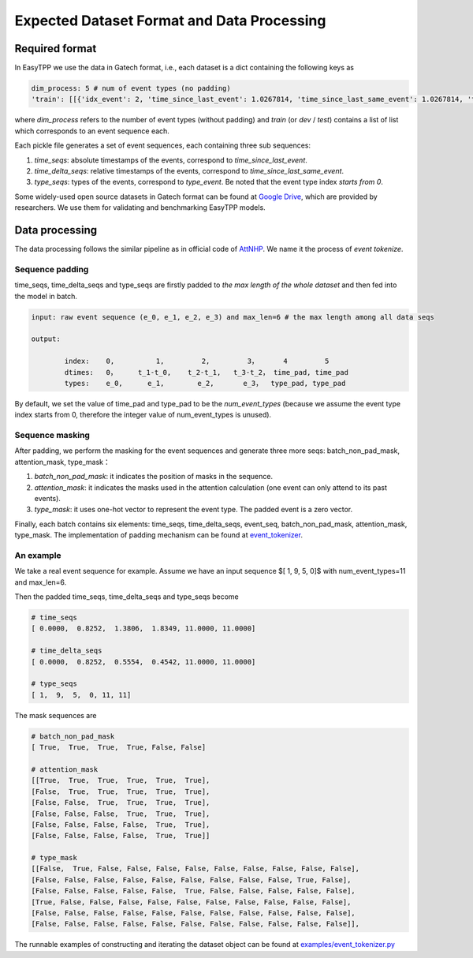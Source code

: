 ===========================================
Expected Dataset Format and Data Processing
===========================================

Required format
===================================

In EasyTPP we use the data in Gatech format, i.e., each dataset is a dict containing the following keys as

.. code-block:: bash

    dim_process: 5 # num of event types (no padding)
    'train': [[{'idx_event': 2, 'time_since_last_event': 1.0267814, 'time_since_last_same_event': 1.0267814, 'type_event': 3, 'time_since_start': 1.0267814}, {'idx_event': 3, 'time_since_last_event': 0.4029268, 'time_since_last_same_event': 1.4297082, 'type_event': 0, 'time_since_start': 1.4297082},...,],[{}...{}]]

where `dim_process` refers to the number of event types (without padding) and
`train` (or `dev` / `test`) contains a list of list which corresponds to an event sequence each.

Each pickle file generates a set of event sequences, each containing three sub sequences:

1. `time_seqs`: absolute timestamps of the events, correspond to `time_since_last_event`.
2. `time_delta_seqs`: relative timestamps of the events, correspond to `time_since_last_same_event`.
3. `type_seqs`: types of the events, correspond to `type_event`. Be noted that the event type index `starts from 0`.


Some widely-used open source datasets in Gatech format can be found at `Google Drive <https://drive.google.com/drive/folders/0BwqmV0EcoUc8UklIR1BKV25YR1U?resourcekey=0-OrlU87jyc1m-dVMmY5aC4w>`_, which are provided by researchers. We use them for validating and benchmarking EasyTPP models.

Data processing
===================================

The data processing follows the similar pipeline as in official code of `AttNHP <https://github.com/yangalan123/anhp-andtt>`_. We name it the process of `event tokenize`.


Sequence padding
----------------


time_seqs, time_delta_seqs and type_seqs are firstly padded to `the max length of the whole dataset` and then fed into the model in batch.

.. code-block:: bash

    input: raw event sequence (e_0, e_1, e_2, e_3) and max_len=6 # the max length among all data seqs

    output:

            index:    0,          1,         2,         3，      4         5
            dtimes:   0，     t_1-t_0,    t_2-t_1,   t_3-t_2， time_pad, time_pad
            types:    e_0,      e_1,        e_2,       e_3，  type_pad, type_pad


By default, we set the value of time_pad and type_pad to be the *num_event_types* (because we assume the event type index starts from 0, therefore the integer value of num_event_types is unused).

Sequence masking
----------------


After padding, we perform the masking for the event sequences and generate three more seqs: batch_non_pad_mask, attention_mask, type_mask：

1. `batch_non_pad_mask`: it indicates the position of masks in the sequence.
2. `attention_mask`: it indicates the masks used in the attention calculation (one event can only attend to its past events).
3. `type_mask`: it uses one-hot vector to represent the event type. The padded event is a zero vector.

Finally, each batch contains six elements: time_seqs, time_delta_seqs, event_seq, batch_non_pad_mask, attention_mask, type_mask. The implementation of padding mechanism can be found at `event_tokenizer <https://github.com/Anonymous0006/EasyTPP/blob/main/easy_tpp/preprocess/event_tokenizer.py>`_.



An example
----------------

We take a real event sequence for example. Assume we have an input sequence $[ 1,  9,  5,  0]$ with num_event_types=11 and max_len=6. 

Then the padded time_seqs, time_delta_seqs and type_seqs become

.. code-block:: bash

    # time_seqs
    [ 0.0000,  0.8252,  1.3806,  1.8349, 11.0000, 11.0000]

    # time_delta_seqs
    [ 0.0000,  0.8252,  0.5554,  0.4542, 11.0000, 11.0000]

    # type_seqs
    [ 1,  9,  5,  0, 11, 11]


The mask sequences are 

.. code-block:: bash

    # batch_non_pad_mask
    [ True,  True,  True,  True, False, False]

    # attention_mask
    [[True,  True,  True,  True,  True,  True],
    [False,  True,  True,  True,  True,  True],
    [False, False,  True,  True,  True,  True],
    [False, False, False,  True,  True,  True],
    [False, False, False, False,  True,  True],
    [False, False, False, False,  True,  True]]

    # type_mask
    [[False,  True, False, False, False, False, False, False, False, False, False],
    [False, False, False, False, False, False, False, False, False, True, False],
    [False, False, False, False, False,  True, False, False, False, False, False],
    [True, False, False, False, False, False, False, False, False, False, False],
    [False, False, False, False, False, False, False, False, False, False, False],
    [False, False, False, False, False, False, False, False, False, False, False]],


The runnable examples of constructing and iterating the dataset object can be found at `examples/event_tokenizer.py <https://github.com/Anonymous0006/EasyTPP/blob/main/examples/event_tokenizer.py>`_


 




